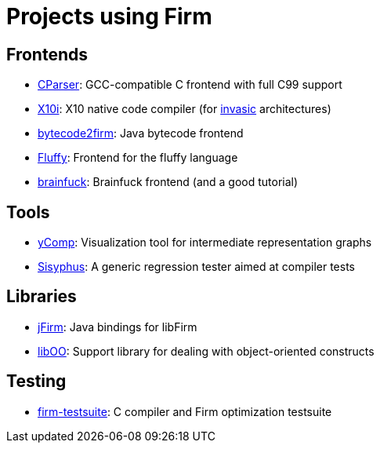 Projects using Firm
===================

Frontends
---------

* http://github.com/MatzeB/cparser/[CParser]: GCC-compatible C frontend with full C99 support
* http://pp.ipd.kit.edu/git/X10i/[X10i]: X10 native code compiler (for http://www.invasic.de[invasic] architectures)
* https://github.com/libfirm/bytecode2firm[bytecode2firm]: Java bytecode frontend
* http://github.com/MatzeB/fluffy[Fluffy]: Frontend for the fluffy language
* https://github.com/libfirm/firm-bf[brainfuck]: Brainfuck frontend (and a good tutorial)

Tools
-----

* link:yComp[yComp]: Visualization tool for intermediate representation graphs
* https://github.com/libfirm/sisyphus[Sisyphus]: A generic regression tester aimed at compiler tests

Libraries
---------

* http://github.com/MatzeB/jFirm[jFirm]: Java bindings for libFirm
* http://github.com/MatzeB/liboo/[libOO]: Support library for dealing with object-oriented constructs

Testing
-------
	
* http://pp.ipd.kit.edu/git/firm-testsuite[firm-testsuite]: C compiler and Firm optimization testsuite
